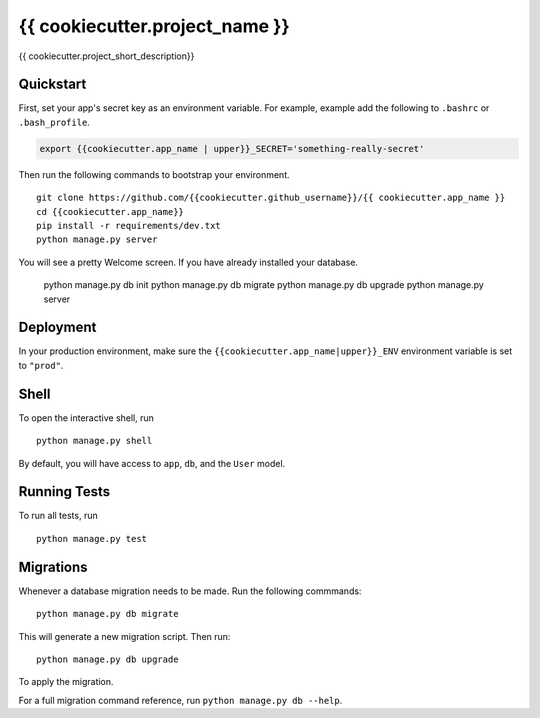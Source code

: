 ===============================
{{ cookiecutter.project_name }}
===============================

{{ cookiecutter.project_short_description}}


Quickstart
----------

First, set your app's secret key as an environment variable. For example, example add the following to ``.bashrc`` or ``.bash_profile``.

.. code-block:: bash

    export {{cookiecutter.app_name | upper}}_SECRET='something-really-secret'


Then run the following commands to bootstrap your environment.


::

    git clone https://github.com/{{cookiecutter.github_username}}/{{ cookiecutter.app_name }}
    cd {{cookiecutter.app_name}}
    pip install -r requirements/dev.txt
    python manage.py server
    
You will see a pretty Welcome screen.
If you have already installed your database.

    python manage.py db init
    python manage.py db migrate
    python manage.py db upgrade
    python manage.py server



Deployment
----------

In your production environment, make sure the ``{{cookiecutter.app_name|upper}}_ENV`` environment variable is set to ``"prod"``.


Shell
-----

To open the interactive shell, run ::

    python manage.py shell

By default, you will have access to ``app``, ``db``, and the ``User`` model.


Running Tests
-------------

To run all tests, run ::

    python manage.py test


Migrations
----------

Whenever a database migration needs to be made. Run the following commmands:
::

    python manage.py db migrate

This will generate a new migration script. Then run:
::

    python manage.py db upgrade

To apply the migration.

For a full migration command reference, run ``python manage.py db --help``.
